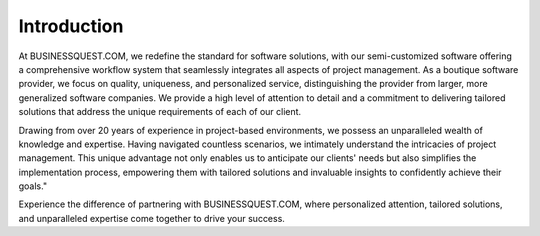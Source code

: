Introduction
============


At BUSINESSQUEST.COM, we redefine the standard for software solutions, with our semi-customized software offering a comprehensive workflow system that seamlessly integrates all aspects of project management. As a boutique software provider, we focus on quality, uniqueness, and personalized service, distinguishing the provider from larger, more generalized software companies. We provide a high level of attention to detail and a commitment to delivering tailored solutions that address the unique requirements of each of our client.


Drawing from over 20 years of experience in project-based environments, we possess an unparalleled wealth of knowledge and expertise. Having navigated countless scenarios, we intimately understand the intricacies of project management. This unique advantage not only enables us to anticipate our clients' needs but also simplifies the implementation process, empowering them with tailored solutions and invaluable insights to confidently achieve their goals."

Experience the difference of partnering with BUSINESSQUEST.COM, where personalized attention, tailored solutions, and unparalleled expertise come together to drive your success.


